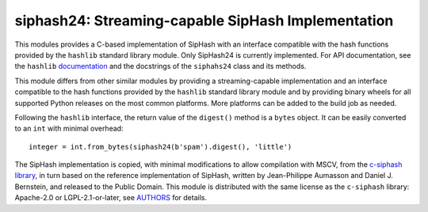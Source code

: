 siphash24: Streaming-capable SipHash Implementation
===================================================

This modules provides a C-based implementation of SipHash with an
interface compatible with the hash functions provided by the
``hashlib`` standard library module.  Only SipHash24 is currently
implemented.  For API documentation, see the ``hashlib``
documentation__ and the docstrings of the ``siphahs24`` class and its
methods.

This module differs from other similar modules by providing a
streaming-capable implementation and an interface compatible to the
hash functions provided by the ``hashlib`` standard library module and
by providing binary wheels for all supported Python releases on the
most common platforms.  More platforms can be added to the build job
as needed.

Following the ``hashlib`` interface, the return value of the
``digest()`` method is a ``bytes`` object.  It can be easily converted
to an ``int`` with minimal overhead::

  integer = int.from_bytes(siphash24(b'spam').digest(), 'little')

The SipHash implementation is copied, with minimal modifications to
allow compilation with MSCV, from the `c-siphash library`__, in turn
based on the reference implementation of SipHash, written by
Jean-Philippe Aumasson and Daniel J. Bernstein, and released to the
Public Domain.  This module is distributed with the same license as
the ``c-siphash`` library: Apache-2.0 or LGPL-2.1-or-later, see
AUTHORS__ for details.

__ https://docs.python.org/3/library/hashlib.html
__ https://github.com/c-util/c-siphash
__ https://github.com/c-util/c-siphash/blob/v1/AUTHORS
